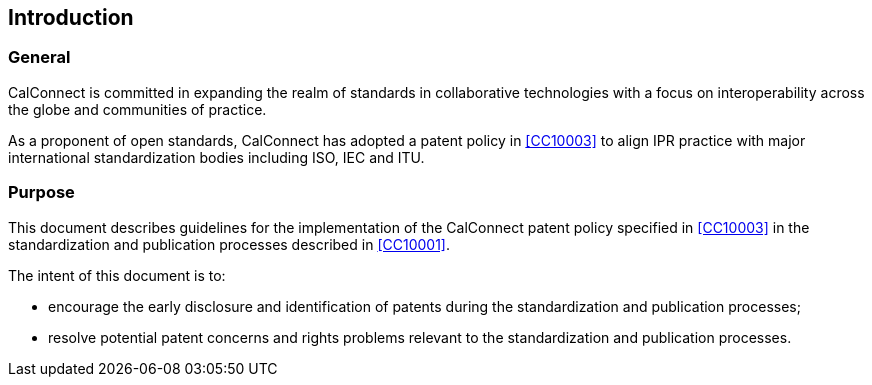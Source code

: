 
== Introduction

=== General

CalConnect is committed in expanding the realm of standards
in collaborative technologies with a focus on interoperability
across the globe and communities of practice.

As a proponent of open standards, CalConnect has adopted a patent policy
in <<CC10003>> to align IPR practice with major international
standardization bodies including ISO, IEC and ITU.

=== Purpose

This document describes guidelines for the implementation of the
CalConnect patent policy specified in <<CC10003>>
in the standardization and publication processes described
in <<CC10001>>.

The intent of this document is to:

* encourage the early disclosure and identification of patents during the
standardization and publication processes;

* resolve potential patent concerns and rights problems relevant to
the standardization and publication processes.


////


ITU, in its Telecommunication Standardization Sector (ITU-T) and its Radiocommunication Sector (ITU-R), ISO and IEC have had patent policies for many years, the purpose being to provide in simple words practical guidance to the participants in their Technical Bodies in case patent rights matters arise.

Considering that the technical experts are normally not familiar with the complex issue of patent law, the Common Patent Policy for ITU-T/ITU-R/ISO/IEC (hereafter referred to as the "Patent Policy") was drafted in its operative part as a checklist, covering the three different cases which may arise if a Recommendation | Deliverable requires licences for Patents to be practiced or implemented, fully or partly.

The Guidelines for Implementation of the Common Patent Policy for ITU-T/ITU-R/ISO/IEC (hereafter referred to as the "Guidelines") are intended to clarify and facilitate implementation of the Patent Policy, a copy of which can be found in Annex 1 and also on the web site of each Organization.

The Patent Policy encourages the early disclosure and identification of Patents that may relate to Recommendations | Deliverables under development. In doing so, greater efficiency in standards development is possible and potential patent rights problems can be avoided.

The Organizations should not be involved in evaluating patent relevance or essentiality with regards to Recommendations | Deliverables, interfere with licensing negotiations, or engage in settling disputes on Patents; this should be left - as in the past - to the parties concerned.

Organization-specific provisions are contained in Part II of this document. However, it is understood that those Organization-specific provisions shall contradict neither the Patent Policy nor the Guidelines.

////
